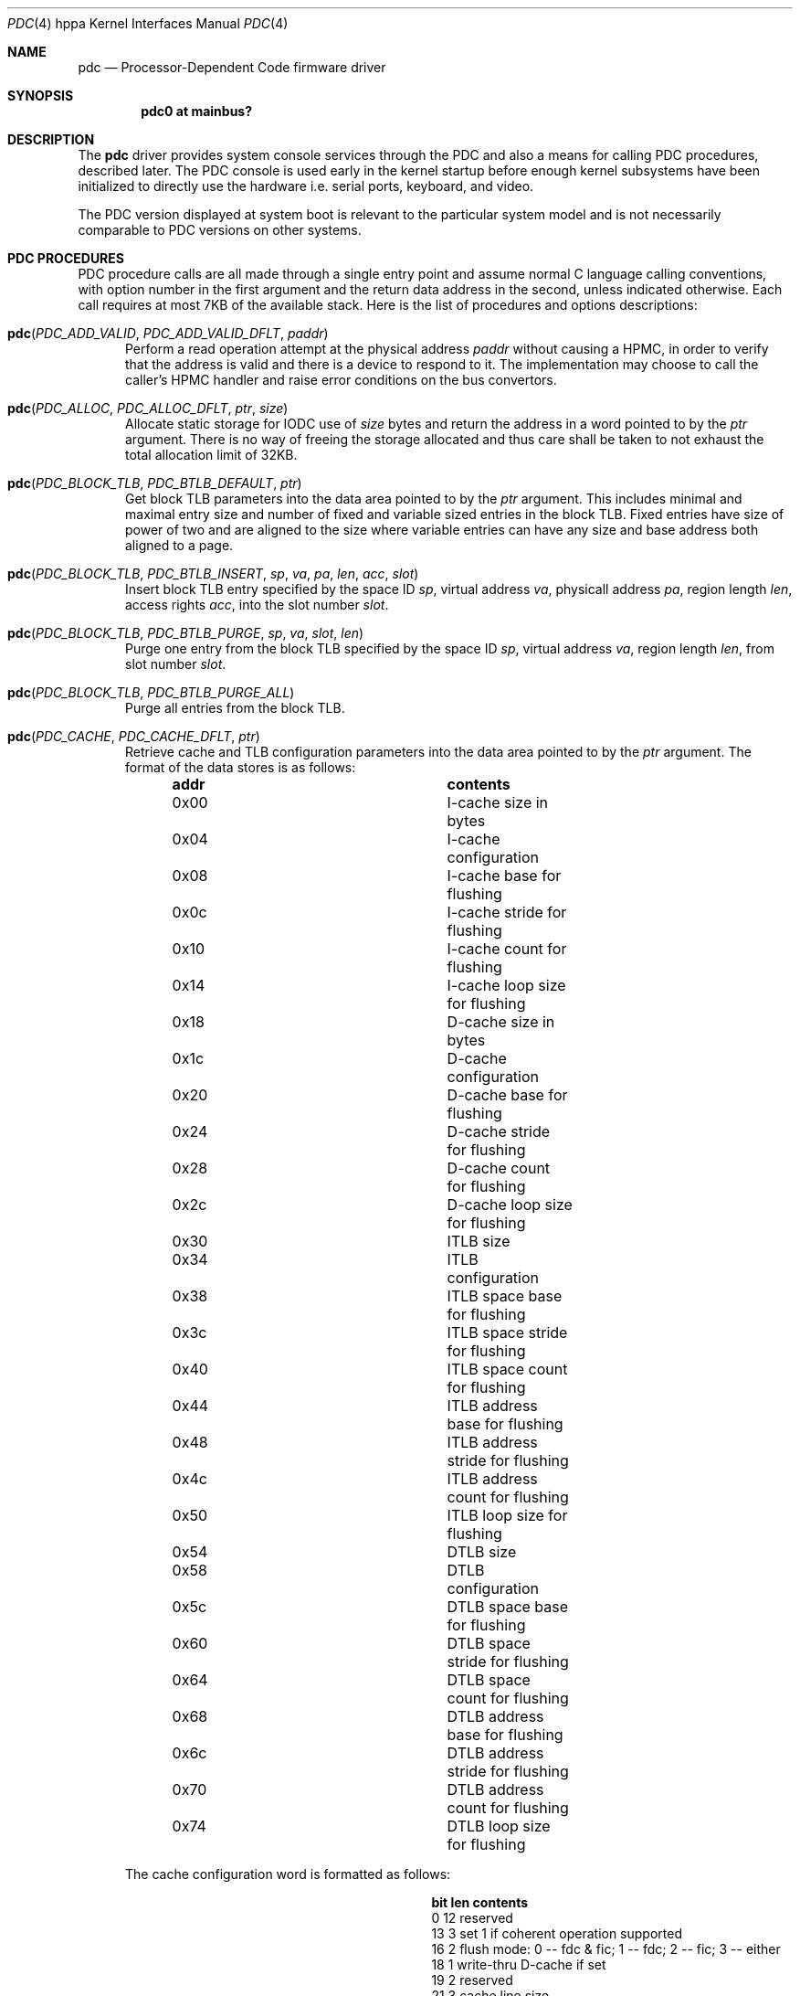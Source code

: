 .\" $OpenBSD: pdc.4,v 1.2 2004/09/27 08:33:21 jmc Exp $
.\"
.\" Copyright (c) 2004 Michael Shalayeff
.\" All rights reserved.
.\"
.\" Redistribution and use in source and binary forms, with or without
.\" modification, are permitted provided that the following conditions
.\" are met:
.\" 1. Redistributions of source code must retain the above copyright
.\"    notice, this list of conditions and the following disclaimer.
.\" 2. Redistributions in binary form must reproduce the above copyright
.\"    notice, this list of conditions and the following disclaimer in the
.\"    documentation and/or other materials provided with the distribution.
.\"
.\" THIS SOFTWARE IS PROVIDED BY THE AUTHOR ``AS IS'' AND ANY EXPRESS OR
.\" IMPLIED WARRANTIES, INCLUDING, BUT NOT LIMITED TO, THE IMPLIED WARRANTIES
.\" OF MERCHANTABILITY AND FITNESS FOR A PARTICULAR PURPOSE ARE DISCLAIMED.
.\" IN NO EVENT SHALL THE AUTHOR OR HIS RELATIVES BE LIABLE FOR ANY DIRECT,
.\" INDIRECT, INCIDENTAL, SPECIAL, EXEMPLARY, OR CONSEQUENTIAL DAMAGES
.\" (INCLUDING, BUT NOT LIMITED TO, PROCUREMENT OF SUBSTITUTE GOODS OR
.\" SERVICES; LOSS OF MIND, USE, DATA, OR PROFITS; OR BUSINESS INTERRUPTION)
.\" HOWEVER CAUSED AND ON ANY THEORY OF LIABILITY, WHETHER IN CONTRACT,
.\" STRICT LIABILITY, OR TORT (INCLUDING NEGLIGENCE OR OTHERWISE) ARISING
.\" IN ANY WAY OUT OF THE USE OF THIS SOFTWARE, EVEN IF ADVISED OF
.\" THE POSSIBILITY OF SUCH DAMAGE.
.\"
.Dd September 13, 2004
.Dt PDC 4 hppa
.Os
.Sh NAME
.Nm pdc
.Nd Processor-Dependent Code firmware driver
.Sh SYNOPSIS
.Cd "pdc0 at mainbus?"
.Sh DESCRIPTION
The
.Nm
driver provides system console services through the PDC
and also a means for calling PDC procedures, described later.
The PDC console is used early in the kernel startup before enough kernel
subsystems have been initialized to directly use the hardware
i.e. serial ports, keyboard, and video.
.Pp
The PDC version displayed at system boot is relevant to the particular
system model and is not necessarily comparable to PDC versions
on other systems.
.\" TODO page0 description and entry points
.Sh PDC PROCEDURES
PDC procedure calls are all made through a single entry point
and assume normal C language calling conventions, with option
number in the first argument and the return data address in the
second, unless indicated otherwise.
Each call requires at most 7KB of the available stack.
Here is the list of procedures and options descriptions:
.Bl -tag -width pdc
.It Fn pdc "PDC_ADD_VALID" "PDC_ADD_VALID_DFLT" "paddr"
Perform a read operation attempt at the physical address
.Ar paddr
without causing a HPMC, in order to verify that the address is valid
and there is a device to respond to it.
The implementation may choose to call the caller's HPMC handler and
raise error conditions on the bus convertors.
.It Fn pdc "PDC_ALLOC" "PDC_ALLOC_DFLT" "ptr" "size"
Allocate static storage for IODC use of
.Ar size
bytes and return the address in a word pointed to by the
.Ar ptr
argument.
There is no way of freeing the storage allocated and thus
care shall be taken to not exhaust the total allocation limit of 32KB.
.It Fn pdc "PDC_BLOCK_TLB" "PDC_BTLB_DEFAULT" "ptr"
Get block TLB parameters into the data area pointed to by the
.Ar ptr
argument.
This includes minimal and maximal entry size and number of fixed and
variable sized entries in the block TLB.
Fixed entries have size of power of two and are aligned to the size
where variable entries can have any size and base address both
aligned to a page.
.It Xo
.Fo pdc
.Fa PDC_BLOCK_TLB
.Fa PDC_BTLB_INSERT
.Fa sp
.Fa va
.Fa pa
.Fa len
.Fa acc
.Fa slot
.Fc
.Xc
Insert block TLB entry specified by the space ID
.Ar sp ,
virtual address
.Ar va ,
physicall address
.Ar pa ,
region length
.Ar len ,
access rights
.Ar acc ,
into the slot number
.Ar slot .
.It Fn pdc "PDC_BLOCK_TLB" "PDC_BTLB_PURGE" "sp" "va" "slot" "len"
Purge one entry from the block TLB specified by the space ID
.Ar sp ,
virtual address
.Ar va ,
region length
.Ar len ,
from slot number
.Ar slot .
.It Fn pdc "PDC_BLOCK_TLB" "PDC_BTLB_PURGE_ALL"
Purge all entries from the block TLB.
.\" TODO .It Fn pdc "PDC_BUS_BAD" "PDC_BUS_BAD_DLFT"
.It Fn pdc "PDC_CACHE" "PDC_CACHE_DFLT" "ptr"
Retrieve cache and TLB configuration parameters into the data area
pointed to by the
.Ar ptr
argument.
The format of the data stores is as follows:
.Bl -column "0x00" "contents" -offset left
.It Sy "addr" Ta Sy "contents"
.It "0x00" Ta "I-cache size in bytes"
.It "0x04" Ta "I-cache configuration"
.It "0x08" Ta "I-cache base for flushing"
.It "0x0c" Ta "I-cache stride for flushing"
.It "0x10" Ta "I-cache count for flushing"
.It "0x14" Ta "I-cache loop size for flushing"
.It "0x18" Ta "D-cache size in bytes"
.It "0x1c" Ta "D-cache configuration"
.It "0x20" Ta "D-cache base for flushing"
.It "0x24" Ta "D-cache stride for flushing"
.It "0x28" Ta "D-cache count for flushing"
.It "0x2c" Ta "D-cache loop size for flushing"
.It "0x30" Ta "ITLB size"
.It "0x34" Ta "ITLB configuration"
.It "0x38" Ta "ITLB space base for flushing"
.It "0x3c" Ta "ITLB space stride for flushing"
.It "0x40" Ta "ITLB space count for flushing"
.It "0x44" Ta "ITLB address base for flushing"
.It "0x48" Ta "ITLB address stride for flushing"
.It "0x4c" Ta "ITLB address count for flushing"
.It "0x50" Ta "ITLB loop size for flushing"
.It "0x54" Ta "DTLB size"
.It "0x58" Ta "DTLB configuration"
.It "0x5c" Ta "DTLB space base for flushing"
.It "0x60" Ta "DTLB space stride for flushing"
.It "0x64" Ta "DTLB space count for flushing"
.It "0x68" Ta "DTLB address base for flushing"
.It "0x6c" Ta "DTLB address stride for flushing"
.It "0x70" Ta "DTLB address count for flushing"
.It "0x74" Ta "DTLB loop size for flushing"
.El
.Pp
The cache configuration word is formatted as follows:
.Bl -column "bit" "len" "contents" -offset left
.It Sy "bit" "len" "contents"
.It "0" "12" "reserved"
.It "13" "3" "set 1 if coherent operation supported"
.It "16" "2" "flush mode: 0 -- fdc & fic; 1 -- fdc; 2 -- fic; 3 -- either"
.It "18" "1" "write-thru D-cache if set"
.It "19" "2" "reserved"
.It "21" "3" "cache line size"
.It "24" "4" "associativity"
.It "28" "4" "virtual address alias boundary"
.El
.Pp
.It Fn pdc "PDC_CACHE" "PDC_CACHE_SETCS" "ptr" "i_cst" "d_cst" "it_cst" "dt_cst"
The second word in each of the
.Ar i_cst ,
.Ar d_cst ,
.Ar it_cst ,
and
.Ar dt_cst
arguments specifies the desired coherency operation for the instructions cache,
data cache, instructions TLB, and data TLB, respectively.
The data area pointed to by the
.Ar ptr
argument receives the actual coherent operation state
after an attempted change.
The CPU does not support the requested operation change
should the corresponding words not match the arguments upon return.
The currently supported values are zero for incoherent operation,
and one for coherent operation.
.It Fn pdc "PDC_CACHE" "PDC_CACHE_GETSPIDB" "ptr"
The word pointed to by the
.Ar ptr
argument receives a mask of space ID used in hashing for cache tag.
.It Fn pdc "PDC_CHASSIS" "PDC_CHASSIS_DISP" "display"
Update the chassis display with data given in the
.Ar display
argument.
The bitfields in the word are as follows:
.Pp
.Bl -tag -width 0xfffff -compact
.It 0xe0000
Specifies the system state.
.Bl -tag -width 0xfffff -compact
.It 0x00000
off
.It 0x20000
fault
.It 0x40000
test
.It 0x60000
initialize
.It 0x80000
shutdown
.It 0xa0000
warning
.It 0xc0000
run
.It 0xe0000
all on
.El
.It 0x10000
Blank the chassis display.
.It 0x0f000
This and the other lower three nibbles specify the four hex digits
to be displayed on the chassis display.
.El
.It Fn pdc "PDC_CHASSIS" "PDC_CHASSIS_WARN" "ptr"
Return the warnings from the chassis fans, temperature sensors,
batteries and power supplies.
A word of data is returned in the area pointed by the
.Ar ptr
argument and is described with bitfields:
.Pp
.Bl -tag -width 0xff -compact
.It 0xff000000
Zero means none of the redundant chassis components has indicated any failures.
A non-zero value specifies the failing component.
.It 0x4
Indicates the chassis battery charge is low.
.It 0x2
The chassis temperature has exceeded the low threshold.
.It 0x1
The chassis temperature has exceeded the middle threshold.
.El
.It Fn pdc "PDC_CHASSIS" "PDC_CHASSIS_ALL" "ptr" "display"
Both retreives the chassis warnings into the word pointed by the
.Ar ptr
argument and sets the chassis display using data in the
.Ar display
argument.
.\" TODO .It Fn pdc "PDC_CONF" "PDC_CONFIG_DECONF" "ptr" "hpa"
.\" TODO .It Fn pdc "PDC_CONF" "PDC_CONFIG_RECONF" "ptr" "hpa"
.\" TODO .It Fn pdc "PDC_CONF" "PDC_CONFIG_INFO" "ptr" "hpa"
.It Fn pdc "PDC_COPROC" "PDC_COPROC_DFLT" "ptr"
Identify the coprocessors attached to the CPU.
The
.Ar ptr
points to a memory location where data is to be stored.
The first word provides a mask for functional coprocessors and
the second word is the mask for all present coprocessors.
.It Fn pdc "PDC_DEBUG" "PDC_DEBUG_DFLT" "ptr"
Retrieve address of the PDC debugger placed in to the word
pointed to by the
.Ar ptr
argument.
.\" TODO .It Fn pdc "PDC_INSTR" "PDC_INSTR_DFLT"
.It Fn pdc "PDC_IODC" "PDC_IODC_READ" "ptr" "hpa" "entry" "addr" "count"
Given a module
.Ar hpa ,
retrieve the specified
.Ar entry
from the module's IODC into a memory area at
.Ar adr
of
.Ar count
bytes long at most.
The
.Ar entry
index is a one-byte index, with a value of zero being a special case.
For the 0th entry, an IODC header of 16 bytes is returned instead
of an actual code.
.It Fn pdc "PDC_IODC" "PDC_IODC_NINIT" "ptr" "hpa" "spa"
Non-destructively initialize the memory module specified by the
.Ar hpa
and
.Ar spa
arguments and return the module status after the init in the first word
pointed to by the
.Ar ptr
argument, followed by the SPA space size and an amount of
available memory bytes in the subsequent two words.
.It Fn pdc "PDC_IODC" "PDC_IODC_DINIT" "ptr" "hpa" "spa"
Same as
.Nm PDC_IODC_NINIT
except a destructive memory test is performed.
.It Fn pdc "PDC_IODC" "PDC_IODC_MEMERR" "ptr" "hpa" "spa"
For the memory module that is specified by
.Ar hpa
and
.Ar spa ,
return the last most severe error information comprised of copies of
IO_STATUS, IO_ERR_RESP, IO_ERR_INFO, and IO_ERR_REQ registers placed
into the data area pointed to by the
.Ar ptr
argument, and clear the error status.
.It Fn pdc "PDC_IODC" "PDC_IODC_IMEMMASTER" "ptr" "hpa"
HPA for the primary memory module is returned in a word pointed to by the
.Ar ptr
argument for a memory module specified by
.Ar hpa
if it's configured as a slave module in an interleave group.
.It Fn pdc "PDC_LAN_STATION_ID" "PDC_LAN_STATION_ID_READ" "macptr" "hpa"
Retrieve the MAC address for the device at
.Ar hpa
into the data area pointed to by the
.Ar macptr
argument.
.\" TODO .It Fn pdc "PDC_MEM" "PDC_MEM_INFO" "ptr"
.\" TODO .It Fn pdc "PDC_MEM" "PDC_MEM_ADD" "ptr" "PDT"
.\" TODO .It Fn pdc "PDC_MEM" "PDC_MEM_CLR" "ptr"
.\" TODO .It Fn pdc "PDC_MEM" "PDC_MEM_READ" "ptr" "PDT"
.\" TODO .It Fn pdc "PDC_MEM" "PDC_MEM_RSTCLR" "ptr"
.\" TODO .It Fn pdc "PDC_MEM" "PDC_MEM_SETGOOD" "ptr" "good"
.It Fn pdc "PDC_MEMMAP" "PDC_MEMMAP_HPA." "ptr" "path"
Returns device HPA in the word pointed to by the
.Ar ptr
argument given the device
.Ar path
pointer.
.It Fn pdc "PDC_MODEL" "PDC_MODEL_INFO" "ptr"
Returns the System model numbers.
.It Fn pdc "PDC_MODEL" "PDC_MODEL_BOOTID" "boot_id"
Set BOOT_ID of the processor module (used during boot
process of monarch selection) to a word given in the
.Ar boot_id
argument.
.It Fn pdc "PDC_MODEL" "PDC_MODEL_COMP" "ptr" "index"
Retrieve processor component versions by issuing this procedure with
subsequent indexes in the
.Ar index
argument starting at zero.
The component version number is stored in the word pointed to by
the
.Ar ptr
argument.
.It Fn pdc "PDC_MODEL" "PDC_MODEL_MODEL" "ptr" "os_id" "mod_addr"
Return a string of 80 chars maximum stored at address
.Ar mod_addr
and conforming to the OS specified by the
.Ar os_id
16-bit integer (see
.Nm PDC_STABLE
for more information on OS ID).
A word at the
.Ar ptr
address receives the result string length.
.\" TODO .It Fn pdc "PDC_MODEL" "PDC_MODEL_ENSPEC" "ptr"
.\" TODO .It Fn pdc "PDC_MODEL" "PDC_MODEL_DISPEC" "ptr"
.It Fn pdc "PDC_MODEL" "PDC_MODEL_CPUID" "ptr"
Retrieve CPU model information.
A word stored at the address given by the
.Ar ptr
argument specifies the CPU revision in the lower 5 bits followed by 7 bits
of CPU model number.
.It Fn pdc "PDC_MODEL" "PDC_MODEL_CPBALITIES" "ptr"
Retrieve platform capabilities into the word pointed by the
.Ar ptr
argument.
Bit 0 and 1 specify that a 64- or 32-bit OS is supported, respectively.
.It Fn pdc "PDC_MODEL" "PDC_MODEL_GETBOOTOPTS" "ptr"
Retrieve the currently enabled, overall supported, and enabled by default
boot test masks respectively stored at location pointed to by
the
.Ar ptr
argument.
.It Fn pdc "PDC_MODEL" "PDC_MODEL_SETBOOTOPTS" "ptr" "disable" "enable"
Disable boot tests specified by mask in the
.Ar disable
argument and enable
boot tests specified by the mask given in the
.Ar enable
argument.
The memory location pointed to by
.Ar ptr
will contain the resulting masks as returned
by the PDC_MODEL_GETBOOTOPTS function.
If an attempt is made to enable and disable the same test in one
call a PDC_ERR_INVAL will be returned.
.It Fn pdc "PDC_NVM" "PDC_NVM_READ" "offset" "ptr" "count"
Read contents of the NVM at
.Ar offset
into the memory area pointed to by the
.Ar ptr
argument of no more than
.Ar count
bytes.
.Pp
The format of the NVM is as follows:
.Bl -column "0x0000" "size" "contents" -offset left
.It Sy "offset" Ta Sy "size" Ta Sy "contents"
.It "0x00" Ta "0x24" Ta "HV dependent"
.It "0x24" Ta "0x20" Ta "bootpath"
.It "0x44" Ta "0x04" Ta "ISL revision"
.It "0x48" Ta "0x04" Ta "timestamp"
.It "0x4c" Ta "0x30" Ta "LIF utility entries"
.It "0x7c" Ta "0x04" Ta "entry point"
.It "0x80" Ta "0x80" Ta "OS panic information"
.El
.It Fn pdc "PDC_NVM" "PDC_NVM_WRITE" "offset" "ptr" "count"
Write data pointed to by the
.Ar ptr
argument of
.Ar count
bytes at
.Ar address
in the NVM.
.It Fn pdc "PDC_NVM" "PDC_NVM_SIZE" "ptr"
Put the size of Non-Volatile Memory into the word pointed to by the
.Ar ptr
argument.
.It Fn pdc "PDC_NVM" "PDC_NVM_VRFY"
Verify that the contents of NVM are valid.
.It Fn pdc "PDC_NVM" "PDC_NVM_INIT"
Reset the contents of NVM to zeroes without any arguments.
.It Fn pdc "PDC_HPA" "PDC_HPA_DFLT" "ptr"
The data returned provides the monarch CPUs HPA in the word pointed to by
.Ar ptr .
.It Fn pdc "PDC_HPA" "PDC_HPA_MODULES" "ptr"
Retrieve the bit mask for devices on the CPU bus into the data location
pointed to by
.Ar ptr .
The first word is a bitmask for devices 0-31, and the second is
a bitmask for devices 32-63, where bits set to one specify that
the corresponding device number is on the same bus as the CPU.
.\" TODO .It Fn pdc "PDC_PAT_IO" "PDC_PAT_IO_GET_PCI_RTSZ"
.\" TODO .It Fn pdc "PDC_PAT_IO" "PDC_PAT_IO_GET_PCI_RT"
.It Fn pdc "PDC_PIM" "PDC_PIM_HPMC" "offset" "ptr" "count"
Get HPMC data from
.Ar offset
in Processor Internal Memory (PIM) into a
.Ar ptr
memory area of no more than
.Ar count
bytes in size.
Data provided includes (in the order it is copied into the buffer):
general registers (r0-r31), control registers (cr0-cr31), space
registers (sr0-sr7), IIA space tail, IIA offset tail, check type,
CPU state, cache check, TLB check, bus check, assist check, assist
state, path info, system responder address, system requestor address,
FPU registers (fpr0-fpr31).
.It Fn pdc "PDC_PIM" "PDC_PIM_SIZE" "ptr"
Return the amount of data available in bytes in the word pointed to by
.Ar ptr .
.It Fn pdc "PDC_PIM" "PDC_PIM_LPMC" "offset" "ptr" "count"
Get LPMC data from
.Ar offset
in PIM into a
.Ar ptr
memory area of no more than
.Ar count
bytes in size.
Data provided includes: HV dependent 0x4a words, check type, HV dependent
word, cache check, TLB check, bus check, assist check, assist state,
path info, system responder address, system requestor address,
FPU registers (fpr0-fpr31).
.It Fn pdc "PDC_PIM" "PDC_PIM_SBD" "offset" "ptr" "count"
Get Soft Boot Data from
.Ar offset
in PIM into a
.Ar ptr
memory area of no more than
.Ar count
bytes in size.
Data provided includes: general registers (r0-r31), control registers
(cr0-cr31), space registers (sr0-sr7), IIA space tail, IIA offset tail,
HV dependent word, CPU state.
.It Fn pdc "PDC_PIM" "PDC_PIM_TOC" "offset" "ptr" "count"
Get TOC (Transfer Of Control) data from
.Ar offset
in PIM into a
.Ar ptr
memory area of no more than
.Ar count
bytes in size.
Data provided includes: general registers (r0-r31), control registers
(cr0-cr31), space registers (sr0-sr7), IIA space tail, IIA offset tail,
HV dependent word, CPU state.
.It Fn pdc "PDC_POW_FAIL" "PDC_POW_FAIL_DFLT"
Prepare for power fail.
On the machines that provide power failure interrupts, this function is
to be called after the operating system has completed
.Xr shutdown 8
to finish system-dependent tasks and power down.
This function only requires 512 bytes of stack.
.It Fn pdc "PDC_PROC" "PDC_PROC_STOP"
Stop the currently executing processor and also disable bus requestorship,
disable interrupts, and exclude the processor from cache coherency protocols.
The caller must flush any necessary data from the cache before calling this
function.
.It Fn pdc "PDC_PROC" "PDC_PROC_RENDEZVOUS"
Enter the reset rendezvous code on the current processor.
This function is only implemented on category B processors and
implementation is optional on category A processors.
.It Fn pdc "PDC_PSW" "PDC_PSW_GETMASK" "ptr"
Get the mask of default bits implemented into a word pointed to by the
.Ar ptr
argument.
The following mask values are possible:
.Pp
.Bl -tag -width 100 -compact
.It 1
Default endianess bit is available.
.It 2
Default word width bit is available.
.El
.It Fn pdc "PDC_PSW" "PDC_PSW_DEFAULTS" "ptr"
Retrieve the default PSW bits into the word pointed to by the
.Ar ptr
argument.
.It Fn pdc "PDC_PSW" "PDC_PSW_SETDEFAULTS" "bits"
Set the default PSW
.Ar bits .
.It Fn pdc "PDC_SOFT_POWER" "PDC_SOFT_POWER_INFO" "ptr"
Retrieve
.Dq power
register address into the word pointed to by the
.Ar ptr
argument.
Bit-0 in the
.Dq power
register address being set specifies the power button being depressed.
No dampening is required, unlike with the
.Xr lasi 4
power circuit.
.It Fn pdc "PDC_SOFT_POWER" "PDC_SOFT_POWER_ENABLE" "ptr" "stat"
Enable (zero
.Ar stat )
or disable (non-zero
.Ar stat )
the soft power function,
where disable means the machine will turn immediately off
should the power get depressed.
The
.Ar ptr
argument still points to the data provided previously
by the PDC_SOFT_POWER_INFO call.
.It Fn pdc "PDC_STABLE" "PDC_STABLE_READ" "offset" "ptr" "count"
Read contents of the
.Dq Stable Storage
at
.Ar offset
into the memory area pointed to by the
.Ar ptr
argument of no more than
.Ar count
bytes.
.Pp
The format of the stable storage is as follows:
.Bl -column "offset" "0x00" "contents" -offset left
.It Sy "offset" "size" "contents"
.It "0x0000" "0x20" "primary bootpath"
.It "0x0020" "0x20" "reserved"
.It "0x0040" "0x02" "OS ID"
.It "0x0042" "0x16" "OS dependent"
.It "0x0058" "0x02" "diagnostic"
.It "0x005a" "0x03" "reserved"
.It "0x005d" "0x02" "OS dependent
.It "0x005f" "0x01" "fast size"
.It "0x0060" "0x20" "console path"
.It "0x0080" "0x20" "alternative boot path"
.It "0x00a0" "0x20" "keyboard path"
.It "0x00c0" "0x20" "reserved"
.It "0x00e0" "size" "OS dependent"
.El
.Pp
The
.Dq OS ID
field may have the following values:
.Bl -column "value" "OS" -offset left
.It Sy "value" "OS"
.It "0x000" "No OS-dependent info"
.It "0x001" "HP-UX"
.It "0x002" "MPE-iX"
.It "0x003" "OSF"
.It "0x004" "HP-RT"
.It "0x005" "Novell Netware"
.El
.Pp
The
.Dq fast size
field is the amount of memory to be tested upon system boot
and is a power of two multiplier for 256KB.
Values of 0xe and 0xf are reserved.
.It Fn pdc "PDC_STABLE" "PDC_STABLE_WRITE" "address" "ptr" "count"
Write data pointed to by the
.Ar ptr
argument of
.Ar count
bytes at
.Ar address
in the
.Dq Stable Storage .
.It Fn pdc "PDC_STABLE" "PDC_STABLE_SIZE" "ptr"
Put the size of the
.Dq Stable Storage
into the word pointed to by the
.Ar ptr
argument.
.It Fn pdc "PDC_STABLE" "PDC_STABLE_VRFY" "ptr"
Verify that the contents of the
.Dq Stable Storage
are valid.
.It Fn pdc "PDC_STABLE" "PDC_STABLE_INIT" "ptr"
Reset the contents of the
.Dq Stable Storage
to zeroes.
.It Fn pdc "PDC_SYSMAP" "PDC_SYSMAP_FIND" "ptr" "path" "number"
Map module
.Ar number
into HPA and also provide an area size starting at HPA and a number of
additional addresses placed into the data area pointed to by the
.Ar ptr
argument words one, two, and three, respectively.
The device path is placed into the data area pointed to by the
.Ar path
argument.
.It Fn pdc "PDC_SYSMAP" "PDC_SYSMAP_ADDR" "ptr" "im" "ia"
Retrieve a list of additional addresses for the module number
.Ar im
for the address index
.Ar ia .
The result is placed into the data area pointed to by
.Ar ptr ,
where the first word gives the address and the second the size of the area.
.It Fn pdc "PDC_SYSMAP" "PDC_SYSMAP_HPA" "ptr" "path_ptr"
Map device
.Ar path_ptr
into device's HPA placed into a word pointed to by the
.Ar ptr
argument.
.It Fn pdc "PDC_TLB" "PDC_TLB_INFO" "ptr"
Retrieve the hardware TLB handler parameters.
This includes a minimal and maximal size for the page table, in bytes,
stored into words zero and one, respectively,
in the data area pointed to by the
.Ar ptr
argument.
.It Fn pdc "PDC_TLB" "PDC_TLB_CONFIG" "ptr" "base" "size" "param"
Configure the hardware TLB miss handler given the same parameters fetched
previously with PDC_TLB_INFO into data area pointed to by the
.Ar ptr
and page table
.Ar base
address, page table
.Ar size ,
and handler parameters
.Ar param .
The hardware TLB handler parameter bits are as follows:
.Pp
.Bl -tag -width 0xff -compact
.It 1
Enable the hardware TLB miss handler.
The default is to load cr28 with the faulted page table entry address.
.It 4
Pointer to the next page table entry is put into cr28.
.It 6
Next pointer field of the page table entry is put into cr28.
.El
.Pp
Resetting the page table address and/or size without disabling
the hardware TLB miss handler is allowed.
Any changes made are immediate upon Code or Data virtual
address translation bits are set in PSW.
.It Fn pdc "PDC_TOD" "PDC_TOD_READ" "ptr"
Read the TOD, which is a UNIX Epoch time, into the data area
pointed to by the
.Ar ptr
argument.
That includes seconds in the first word and microseconds in
the second.
.It Fn pdc "PDC_TOD" "PDC_TOD_WRITE" "sec" "usec"
Write TOD with UNIX Epoch time with
.Ar sec
seconds and
.Ar usec
microseconds.
.It Fn pdc "PDC_TOD" "PDC_TOD_ITIMER" "ptr"
Get TOD and CPU timer accuracy into the data location pointed to by the
.Ar ptr
argument.
The first two words specify a double floating-point value giving
CPU timer frequency.
The next two words provide accuracy in parts per billion for the TOD and
CPU timer, respectively.
.El
.Sh FILES
.Bl -tag -width /sys/arch/hppa/dev/cpudevs -compact
.It machine/pdc.h
C header file with relevant definitions.
.It /sys/arch/hppa/dev/cpudevs
System components' version numbers.
.It /dev/console
System console device.
.El
.Sh DIAGNOSTICS
Upon successfull completion all procedures return zero.
The following error codes are returned in case of failures:
.Pp
.Bl -tag -width PDC_ERR_NOPROC -compact
.It PDC_ERR_NOPROC
No such procedure
.It PDC_ERR_NOPT
No such option
.It PDC_ERR_COMPL
Unable to complete without error
.It PDC_ERR_EOD
No such device
.It PDC_ERR_INVAL
Invalid argument
.It PDC_ERR_PFAIL
Aborted by powerfail
.El
.Sh SEE ALSO
.Xr intro 4 ,
.Xr io 4 ,
.Xr lasi 4
.Rs
.%T PA-RISC 1.1 Firmware Architecture Reference Specification
.%A Hewlett-Packard
.%D March 8, 1999
.Re
.Rs
.%T PA-RISC 2.0 Firmware Architecture Reference Specification
.%A Hewlett-Packard
.%D March 7, 1999
.Re
